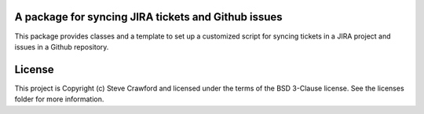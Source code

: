 A package for syncing JIRA tickets and Github issues
----------------------------------------------------

.. image:: http://img.shields.io/badge/powered%20by-AstroPy-orange.svg?style=flat
    :target: http://www.astropy.org
    :alt: Powered by Astropy Badge

This package provides classes and a template to set up a customized script for syncing tickets in a JIRA project and issues in a Github repository.


License
-------

This project is Copyright (c) Steve Crawford and licensed under the terms of the BSD 3-Clause license. See the licenses folder for more information.
